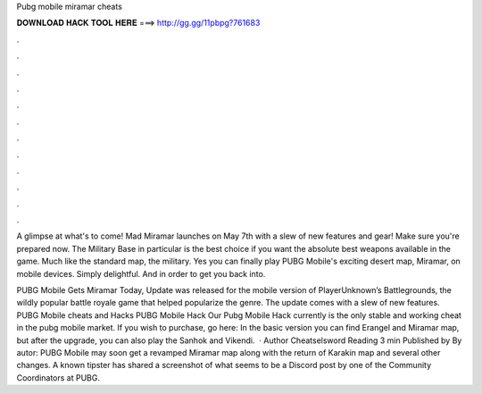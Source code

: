 Pubg mobile miramar cheats



𝐃𝐎𝐖𝐍𝐋𝐎𝐀𝐃 𝐇𝐀𝐂𝐊 𝐓𝐎𝐎𝐋 𝐇𝐄𝐑𝐄 ===> http://gg.gg/11pbpg?761683



.



.



.



.



.



.



.



.



.



.



.



.

A glimpse at what's to come! Mad Miramar launches on May 7th with a slew of new features and gear! Make sure you're prepared now. The Military Base in particular is the best choice if you want the absolute best weapons available in the game. Much like the standard map, the military. Yes you can finally play PUBG Mobile's exciting desert map, Miramar, on mobile devices. Simply delightful. And in order to get you back into.

PUBG Mobile Gets Miramar Today, Update was released for the mobile version of PlayerUnknown’s Battlegrounds, the wildly popular battle royale game that helped popularize the genre. The update comes with a slew of new features. PUBG Mobile cheats and Hacks PUBG Mobile Hack Our Pubg Mobile Hack currently is the only stable and working cheat in the pubg mobile market. If you wish to purchase, go here: In the basic version you can find Erangel and Miramar map, but after the upgrade, you can also play the Sanhok and Vikendi.  · Author Cheatselsword Reading 3 min Published by By autor: PUBG Mobile may soon get a revamped Miramar map along with the return of Karakin map and several other changes. A known tipster has shared a screenshot of what seems to be a Discord post by one of the Community Coordinators at PUBG.
